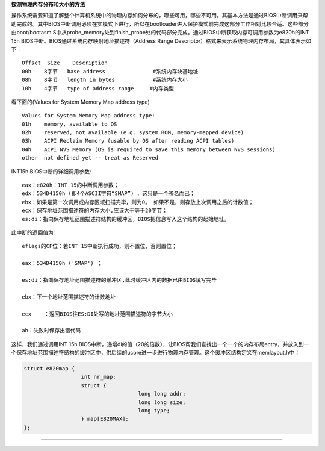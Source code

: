 **探测物理内存分布和大小的方法**

操作系统需要知道了解整个计算机系统中的物理内存如何分布的，哪些可用，哪些不可用。其基本方法是通过BIOS中断调用来帮助完成的。其中BIOS中断调用必须在实模式下进行，所以在bootloader进入保护模式前完成这部分工作相对比较合适。这些部分由boot/bootasm.S中从probe_memory处到finish_probe处的代码部分完成。通过BIOS中断获取内存可调用参数为e820h的INT
15h BIOS中断。BIOS通过系统内存映射地址描述符（Address Range
Descriptor）格式来表示系统物理内存布局，其具体表示如下：

::

   Offset  Size    Description
   00h    8字节   base address               #系统内存块基地址
   08h    8字节   length in bytes            #系统内存大小
   10h    4字节   type of address range     #内存类型

看下面的(Values for System Memory Map address type)

::

   Values for System Memory Map address type:
   01h    memory, available to OS
   02h    reserved, not available (e.g. system ROM, memory-mapped device)
   03h    ACPI Reclaim Memory (usable by OS after reading ACPI tables)
   04h    ACPI NVS Memory (OS is required to save this memory between NVS sessions)
   other  not defined yet -- treat as Reserved

INT15h BIOS中断的详细调用参数:

::

   eax：e820h：INT 15的中断调用参数；
   edx：534D4150h (即4个ASCII字符“SMAP”) ，这只是一个签名而已；
   ebx：如果是第一次调用或内存区域扫描完毕，则为0。 如果不是，则存放上次调用之后的计数值；
   ecx：保存地址范围描述符的内存大小,应该大于等于20字节；
   es:di：指向保存地址范围描述符结构的缓冲区，BIOS把信息写入这个结构的起始地址。

此中断的返回值为:

::

   eflags的CF位：若INT 15中断执行成功，则不置位，否则置位；

   eax：534D4150h ('SMAP') ；

   es:di：指向保存地址范围描述符的缓冲区,此时缓冲区内的数据已由BIOS填写完毕

   ebx：下一个地址范围描述符的计数地址

   ecx    ：返回BIOS往ES:DI处写的地址范围描述符的字节大小

   ah：失败时保存出错代码

这样，我们通过调用INT 15h
BIOS中断，递增di的值（20的倍数），让BIOS帮我们查找出一个一个的内存布局entry，并放入到一个保存地址范围描述符结构的缓冲区中，供后续的ucore进一步进行物理内存管理。这个缓冲区结构定义在memlayout.h中：

.. code:: c

   struct e820map {
                     int nr_map;
                     struct {
                                       long long addr;
                                       long long size;
                                       long type;
                     } map[E820MAX];
   };

--------------
